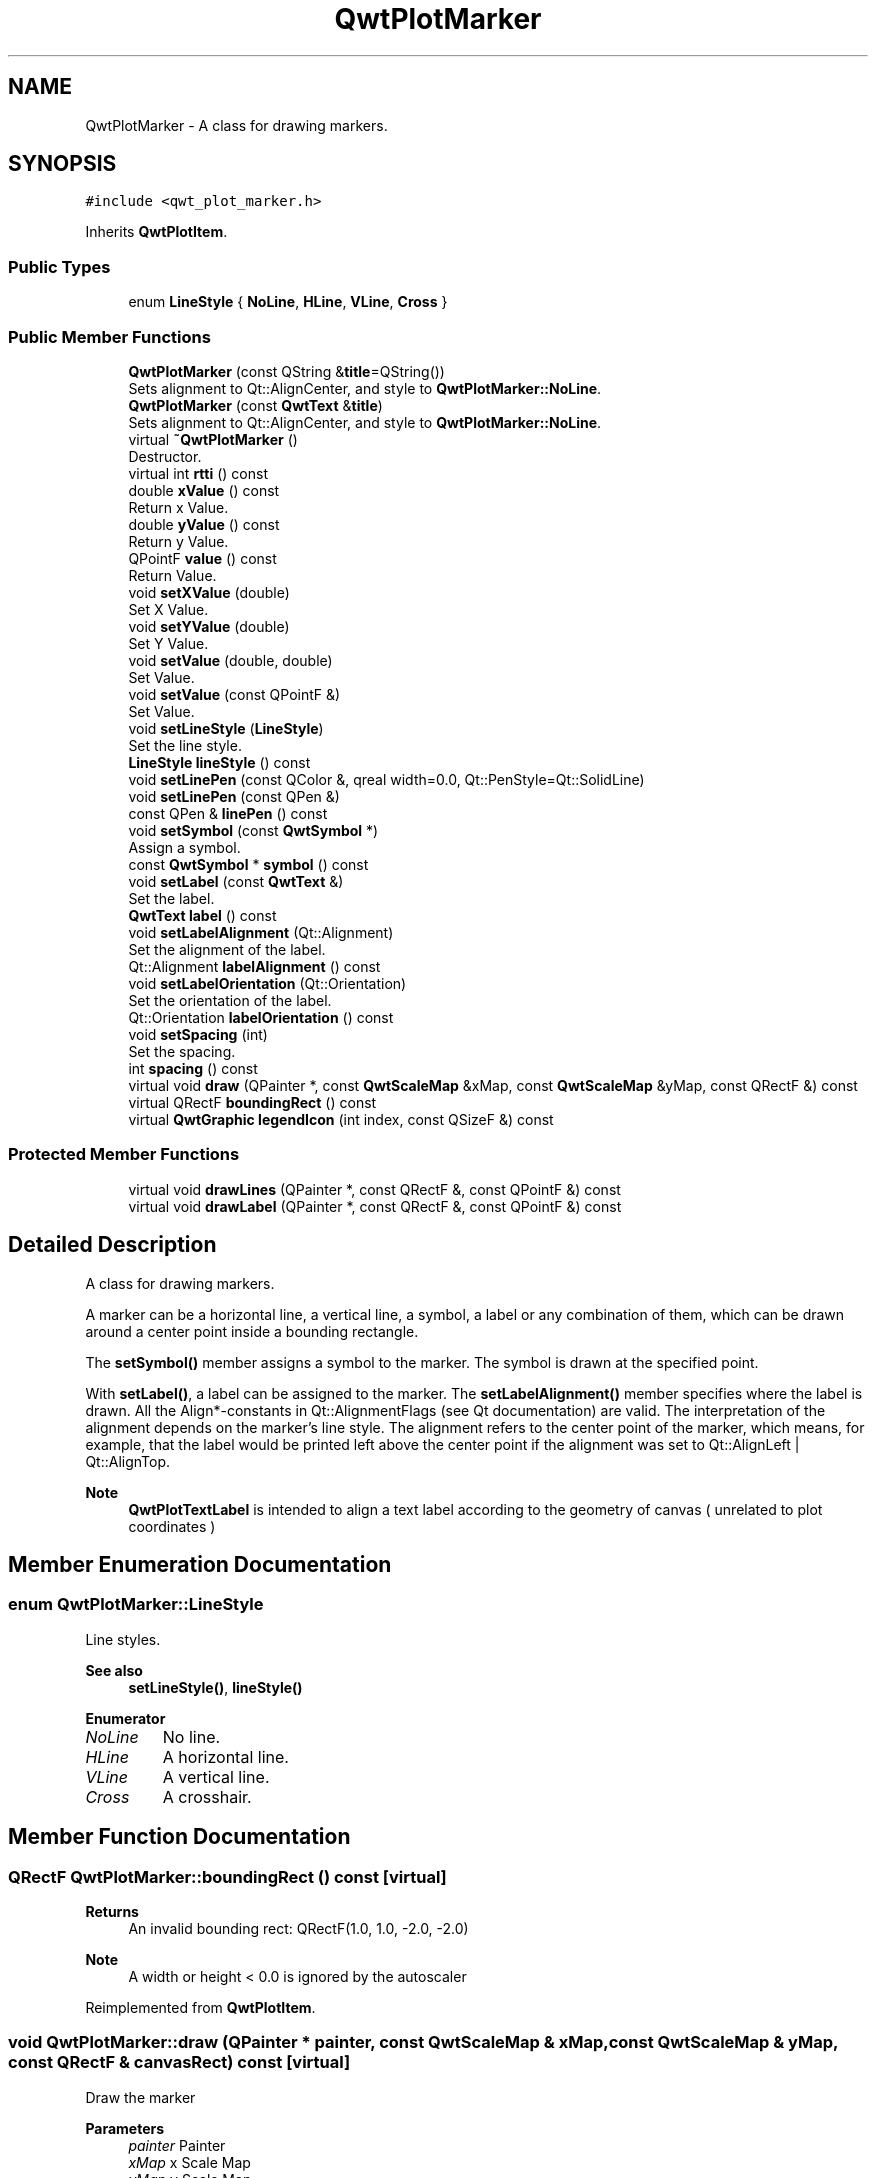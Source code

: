 .TH "QwtPlotMarker" 3 "Mon Dec 28 2020" "Version 6.1.6" "Qwt User's Guide" \" -*- nroff -*-
.ad l
.nh
.SH NAME
QwtPlotMarker \- A class for drawing markers\&.  

.SH SYNOPSIS
.br
.PP
.PP
\fC#include <qwt_plot_marker\&.h>\fP
.PP
Inherits \fBQwtPlotItem\fP\&.
.SS "Public Types"

.in +1c
.ti -1c
.RI "enum \fBLineStyle\fP { \fBNoLine\fP, \fBHLine\fP, \fBVLine\fP, \fBCross\fP }"
.br
.in -1c
.SS "Public Member Functions"

.in +1c
.ti -1c
.RI "\fBQwtPlotMarker\fP (const QString &\fBtitle\fP=QString())"
.br
.RI "Sets alignment to Qt::AlignCenter, and style to \fBQwtPlotMarker::NoLine\fP\&. "
.ti -1c
.RI "\fBQwtPlotMarker\fP (const \fBQwtText\fP &\fBtitle\fP)"
.br
.RI "Sets alignment to Qt::AlignCenter, and style to \fBQwtPlotMarker::NoLine\fP\&. "
.ti -1c
.RI "virtual \fB~QwtPlotMarker\fP ()"
.br
.RI "Destructor\&. "
.ti -1c
.RI "virtual int \fBrtti\fP () const"
.br
.ti -1c
.RI "double \fBxValue\fP () const"
.br
.RI "Return x Value\&. "
.ti -1c
.RI "double \fByValue\fP () const"
.br
.RI "Return y Value\&. "
.ti -1c
.RI "QPointF \fBvalue\fP () const"
.br
.RI "Return Value\&. "
.ti -1c
.RI "void \fBsetXValue\fP (double)"
.br
.RI "Set X Value\&. "
.ti -1c
.RI "void \fBsetYValue\fP (double)"
.br
.RI "Set Y Value\&. "
.ti -1c
.RI "void \fBsetValue\fP (double, double)"
.br
.RI "Set Value\&. "
.ti -1c
.RI "void \fBsetValue\fP (const QPointF &)"
.br
.RI "Set Value\&. "
.ti -1c
.RI "void \fBsetLineStyle\fP (\fBLineStyle\fP)"
.br
.RI "Set the line style\&. "
.ti -1c
.RI "\fBLineStyle\fP \fBlineStyle\fP () const"
.br
.ti -1c
.RI "void \fBsetLinePen\fP (const QColor &, qreal width=0\&.0, Qt::PenStyle=Qt::SolidLine)"
.br
.ti -1c
.RI "void \fBsetLinePen\fP (const QPen &)"
.br
.ti -1c
.RI "const QPen & \fBlinePen\fP () const"
.br
.ti -1c
.RI "void \fBsetSymbol\fP (const \fBQwtSymbol\fP *)"
.br
.RI "Assign a symbol\&. "
.ti -1c
.RI "const \fBQwtSymbol\fP * \fBsymbol\fP () const"
.br
.ti -1c
.RI "void \fBsetLabel\fP (const \fBQwtText\fP &)"
.br
.RI "Set the label\&. "
.ti -1c
.RI "\fBQwtText\fP \fBlabel\fP () const"
.br
.ti -1c
.RI "void \fBsetLabelAlignment\fP (Qt::Alignment)"
.br
.RI "Set the alignment of the label\&. "
.ti -1c
.RI "Qt::Alignment \fBlabelAlignment\fP () const"
.br
.ti -1c
.RI "void \fBsetLabelOrientation\fP (Qt::Orientation)"
.br
.RI "Set the orientation of the label\&. "
.ti -1c
.RI "Qt::Orientation \fBlabelOrientation\fP () const"
.br
.ti -1c
.RI "void \fBsetSpacing\fP (int)"
.br
.RI "Set the spacing\&. "
.ti -1c
.RI "int \fBspacing\fP () const"
.br
.ti -1c
.RI "virtual void \fBdraw\fP (QPainter *, const \fBQwtScaleMap\fP &xMap, const \fBQwtScaleMap\fP &yMap, const QRectF &) const"
.br
.ti -1c
.RI "virtual QRectF \fBboundingRect\fP () const"
.br
.ti -1c
.RI "virtual \fBQwtGraphic\fP \fBlegendIcon\fP (int index, const QSizeF &) const"
.br
.in -1c
.SS "Protected Member Functions"

.in +1c
.ti -1c
.RI "virtual void \fBdrawLines\fP (QPainter *, const QRectF &, const QPointF &) const"
.br
.ti -1c
.RI "virtual void \fBdrawLabel\fP (QPainter *, const QRectF &, const QPointF &) const"
.br
.in -1c
.SH "Detailed Description"
.PP 
A class for drawing markers\&. 

A marker can be a horizontal line, a vertical line, a symbol, a label or any combination of them, which can be drawn around a center point inside a bounding rectangle\&.
.PP
The \fBsetSymbol()\fP member assigns a symbol to the marker\&. The symbol is drawn at the specified point\&.
.PP
With \fBsetLabel()\fP, a label can be assigned to the marker\&. The \fBsetLabelAlignment()\fP member specifies where the label is drawn\&. All the Align*-constants in Qt::AlignmentFlags (see Qt documentation) are valid\&. The interpretation of the alignment depends on the marker's line style\&. The alignment refers to the center point of the marker, which means, for example, that the label would be printed left above the center point if the alignment was set to Qt::AlignLeft | Qt::AlignTop\&.
.PP
\fBNote\fP
.RS 4
\fBQwtPlotTextLabel\fP is intended to align a text label according to the geometry of canvas ( unrelated to plot coordinates ) 
.RE
.PP

.SH "Member Enumeration Documentation"
.PP 
.SS "enum \fBQwtPlotMarker::LineStyle\fP"
Line styles\&. 
.PP
\fBSee also\fP
.RS 4
\fBsetLineStyle()\fP, \fBlineStyle()\fP 
.RE
.PP

.PP
\fBEnumerator\fP
.in +1c
.TP
\fB\fINoLine \fP\fP
No line\&. 
.TP
\fB\fIHLine \fP\fP
A horizontal line\&. 
.TP
\fB\fIVLine \fP\fP
A vertical line\&. 
.TP
\fB\fICross \fP\fP
A crosshair\&. 
.SH "Member Function Documentation"
.PP 
.SS "QRectF QwtPlotMarker::boundingRect () const\fC [virtual]\fP"

.PP
\fBReturns\fP
.RS 4
An invalid bounding rect: QRectF(1\&.0, 1\&.0, -2\&.0, -2\&.0) 
.RE
.PP
\fBNote\fP
.RS 4
A width or height < 0\&.0 is ignored by the autoscaler 
.RE
.PP

.PP
Reimplemented from \fBQwtPlotItem\fP\&.
.SS "void QwtPlotMarker::draw (QPainter * painter, const \fBQwtScaleMap\fP & xMap, const \fBQwtScaleMap\fP & yMap, const QRectF & canvasRect) const\fC [virtual]\fP"
Draw the marker
.PP
\fBParameters\fP
.RS 4
\fIpainter\fP Painter 
.br
\fIxMap\fP x Scale Map 
.br
\fIyMap\fP y Scale Map 
.br
\fIcanvasRect\fP Contents rectangle of the canvas in painter coordinates 
.RE
.PP

.PP
Implements \fBQwtPlotItem\fP\&.
.SS "void QwtPlotMarker::drawLabel (QPainter * painter, const QRectF & canvasRect, const QPointF & pos) const\fC [protected]\fP, \fC [virtual]\fP"
Align and draw the text label of the marker
.PP
\fBParameters\fP
.RS 4
\fIpainter\fP Painter 
.br
\fIcanvasRect\fP Contents rectangle of the canvas in painter coordinates 
.br
\fIpos\fP Position of the marker, translated into widget coordinates
.RE
.PP
\fBSee also\fP
.RS 4
\fBdrawLabel()\fP, \fBQwtSymbol::drawSymbol()\fP 
.RE
.PP

.SS "void QwtPlotMarker::drawLines (QPainter * painter, const QRectF & canvasRect, const QPointF & pos) const\fC [protected]\fP, \fC [virtual]\fP"
Draw the lines marker
.PP
\fBParameters\fP
.RS 4
\fIpainter\fP Painter 
.br
\fIcanvasRect\fP Contents rectangle of the canvas in painter coordinates 
.br
\fIpos\fP Position of the marker, translated into widget coordinates
.RE
.PP
\fBSee also\fP
.RS 4
\fBdrawLabel()\fP, \fBQwtSymbol::drawSymbol()\fP 
.RE
.PP

.SS "\fBQwtText\fP QwtPlotMarker::label () const"

.PP
\fBReturns\fP
.RS 4
the label 
.RE
.PP
\fBSee also\fP
.RS 4
\fBsetLabel()\fP 
.RE
.PP

.SS "Qt::Alignment QwtPlotMarker::labelAlignment () const"

.PP
\fBReturns\fP
.RS 4
the label alignment 
.RE
.PP
\fBSee also\fP
.RS 4
\fBsetLabelAlignment()\fP, \fBsetLabelOrientation()\fP 
.RE
.PP

.SS "Qt::Orientation QwtPlotMarker::labelOrientation () const"

.PP
\fBReturns\fP
.RS 4
the label orientation 
.RE
.PP
\fBSee also\fP
.RS 4
\fBsetLabelOrientation()\fP, \fBlabelAlignment()\fP 
.RE
.PP

.SS "\fBQwtGraphic\fP QwtPlotMarker::legendIcon (int index, const QSizeF & size) const\fC [virtual]\fP"

.PP
\fBReturns\fP
.RS 4
Icon representing the marker on the legend
.RE
.PP
\fBParameters\fP
.RS 4
\fIindex\fP Index of the legend entry ( usually there is only one ) 
.br
\fIsize\fP Icon size
.RE
.PP
\fBSee also\fP
.RS 4
\fBsetLegendIconSize()\fP, \fBlegendData()\fP 
.RE
.PP

.PP
Reimplemented from \fBQwtPlotItem\fP\&.
.SS "const QPen & QwtPlotMarker::linePen () const"

.PP
\fBReturns\fP
.RS 4
the line pen 
.RE
.PP
\fBSee also\fP
.RS 4
\fBsetLinePen()\fP 
.RE
.PP

.SS "\fBQwtPlotMarker::LineStyle\fP QwtPlotMarker::lineStyle () const"

.PP
\fBReturns\fP
.RS 4
the line style 
.RE
.PP
\fBSee also\fP
.RS 4
\fBsetLineStyle()\fP 
.RE
.PP

.SS "int QwtPlotMarker::rtti () const\fC [virtual]\fP"

.PP
\fBReturns\fP
.RS 4
\fBQwtPlotItem::Rtti_PlotMarker\fP 
.RE
.PP

.PP
Reimplemented from \fBQwtPlotItem\fP\&.
.SS "void QwtPlotMarker::setLabel (const \fBQwtText\fP & label)"

.PP
Set the label\&. 
.PP
\fBParameters\fP
.RS 4
\fIlabel\fP Label text 
.RE
.PP
\fBSee also\fP
.RS 4
\fBlabel()\fP 
.RE
.PP

.SS "void QwtPlotMarker::setLabelAlignment (Qt::Alignment align)"

.PP
Set the alignment of the label\&. In case of \fBQwtPlotMarker::HLine\fP the alignment is relative to the y position of the marker, but the horizontal flags correspond to the canvas rectangle\&. In case of \fBQwtPlotMarker::VLine\fP the alignment is relative to the x position of the marker, but the vertical flags correspond to the canvas rectangle\&.
.PP
In all other styles the alignment is relative to the marker's position\&.
.PP
\fBParameters\fP
.RS 4
\fIalign\fP Alignment\&. 
.RE
.PP
\fBSee also\fP
.RS 4
\fBlabelAlignment()\fP, \fBlabelOrientation()\fP 
.RE
.PP

.SS "void QwtPlotMarker::setLabelOrientation (Qt::Orientation orientation)"

.PP
Set the orientation of the label\&. When orientation is Qt::Vertical the label is rotated by 90\&.0 degrees ( from bottom to top )\&.
.PP
\fBParameters\fP
.RS 4
\fIorientation\fP Orientation of the label
.RE
.PP
\fBSee also\fP
.RS 4
\fBlabelOrientation()\fP, \fBsetLabelAlignment()\fP 
.RE
.PP

.SS "void QwtPlotMarker::setLinePen (const QColor & color, qreal width = \fC0\&.0\fP, Qt::PenStyle style = \fCQt::SolidLine\fP)"
Build and assign a line pen
.PP
In Qt5 the default pen width is 1\&.0 ( 0\&.0 in Qt4 ) what makes it non cosmetic ( see QPen::isCosmetic() )\&. This method has been introduced to hide this incompatibility\&.
.PP
\fBParameters\fP
.RS 4
\fIcolor\fP Pen color 
.br
\fIwidth\fP Pen width 
.br
\fIstyle\fP Pen style
.RE
.PP
\fBSee also\fP
.RS 4
pen(), brush() 
.RE
.PP

.SS "void QwtPlotMarker::setLinePen (const QPen & pen)"
Specify a pen for the line\&.
.PP
\fBParameters\fP
.RS 4
\fIpen\fP New pen 
.RE
.PP
\fBSee also\fP
.RS 4
\fBlinePen()\fP 
.RE
.PP

.SS "void QwtPlotMarker::setLineStyle (\fBLineStyle\fP style)"

.PP
Set the line style\&. 
.PP
\fBParameters\fP
.RS 4
\fIstyle\fP Line style\&. 
.RE
.PP
\fBSee also\fP
.RS 4
\fBlineStyle()\fP 
.RE
.PP

.SS "void QwtPlotMarker::setSpacing (int spacing)"

.PP
Set the spacing\&. When the label is not centered on the marker position, the spacing is the distance between the position and the label\&.
.PP
\fBParameters\fP
.RS 4
\fIspacing\fP Spacing 
.RE
.PP
\fBSee also\fP
.RS 4
\fBspacing()\fP, \fBsetLabelAlignment()\fP 
.RE
.PP

.SS "void QwtPlotMarker::setSymbol (const \fBQwtSymbol\fP * symbol)"

.PP
Assign a symbol\&. 
.PP
\fBParameters\fP
.RS 4
\fIsymbol\fP New symbol 
.RE
.PP
\fBSee also\fP
.RS 4
\fBsymbol()\fP 
.RE
.PP

.SS "int QwtPlotMarker::spacing () const"

.PP
\fBReturns\fP
.RS 4
the spacing 
.RE
.PP
\fBSee also\fP
.RS 4
\fBsetSpacing()\fP 
.RE
.PP

.SS "const \fBQwtSymbol\fP * QwtPlotMarker::symbol () const"

.PP
\fBReturns\fP
.RS 4
the symbol 
.RE
.PP
\fBSee also\fP
.RS 4
\fBsetSymbol()\fP, \fBQwtSymbol\fP 
.RE
.PP


.SH "Author"
.PP 
Generated automatically by Doxygen for Qwt User's Guide from the source code\&.
